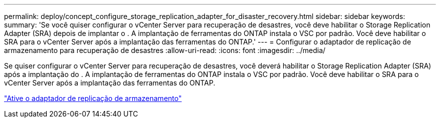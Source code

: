 ---
permalink: deploy/concept_configure_storage_replication_adapter_for_disaster_recovery.html 
sidebar: sidebar 
keywords:  
summary: 'Se você quiser configurar o vCenter Server para recuperação de desastres, você deve habilitar o Storage Replication Adapter (SRA) depois de implantar o . A implantação de ferramentas do ONTAP instala o VSC por padrão. Você deve habilitar o SRA para o vCenter Server após a implantação das ferramentas do ONTAP.' 
---
= Configurar o adaptador de replicação de armazenamento para recuperação de desastres
:allow-uri-read: 
:icons: font
:imagesdir: ../media/


[role="lead"]
Se quiser configurar o vCenter Server para recuperação de desastres, você deverá habilitar o Storage Replication Adapter (SRA) após a implantação do . A implantação de ferramentas do ONTAP instala o VSC por padrão. Você deve habilitar o SRA para o vCenter Server após a implantação das ferramentas do ONTAP.

link:../protect/task_enable_storage_replication_adapter.html["Ative o adaptador de replicação de armazenamento"]
